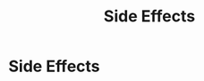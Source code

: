 :PROPERTIES:
:ID:       747a2dbb-74c5-429f-baea-6b2694361d39
:END:
#+title: Side Effects

* Side Effects
